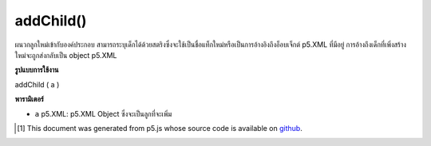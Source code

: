 .. raw:: html

	<script src="https://sketch.netpie.io/widget/p5-widget.js"></script>

addChild()
==========

ผนวกลูกใหม่เข้ากับองค์ประกอบ สามารถระบุเด็กได้ด้วยสตริงซึ่งจะใช้เป็นชื่อแท็กใหม่หรือเป็นการอ้างอิงถึงอ็อบเจ็กต์ p5.XML ที่มีอยู่ การอ้างถึงเด็กที่เพิ่งสร้างใหม่จะถูกส่งกลับเป็น object p5.XML

.. Appends a new child to the element. The child can be specified with
.. either a String, which will be used as the new tag's name, or as a
.. reference to an existing p5.XML object.
.. A reference to the newly created child is returned as an p5.XML object.

**รูปแบบการใช้งาน**

addChild ( a )

**พารามิเตอร์**

- ``a``  p5.XML: p5.XML Object ซึ่งจะเป็นลูกที่จะเพิ่ม

.. ``a``  p5.XML: p5.XML Object which will be the child to be added

..  [#f1] This document was generated from p5.js whose source code is available on `github <https://github.com/processing/p5.js>`_.
